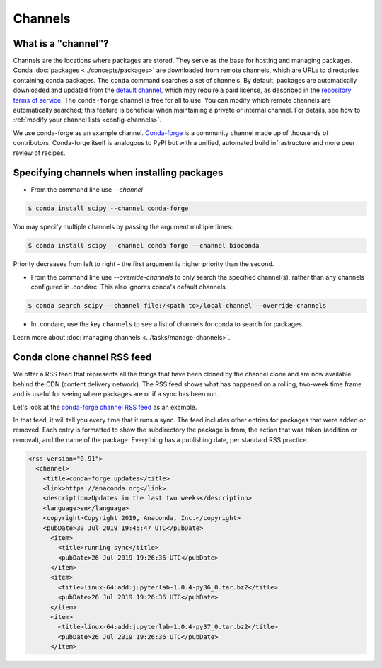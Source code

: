 ========
Channels
========

.. _concepts-channels:

What is a "channel"?
====================

Channels are the locations where packages are stored.
They serve as the base for hosting and managing packages.
Conda :doc:`packages <../concepts/packages>` are downloaded
from remote channels, which are URLs to directories
containing conda packages.
The ``conda`` command searches a set of channels. By default,
packages are automatically downloaded and updated from
the `default channel`_, which may require a
paid license, as described in the `repository terms of service`_.
The ``conda-forge`` channel is free for all to use.
You can modify which remote channels are automatically searched;
this feature is beneficial when maintaining a private or internal channel.
For details, see how to :ref:`modify your channel lists <config-channels>`.

We use conda-forge as an example channel.
`Conda-forge <https://conda-forge.org/>`_ is a community channel
made up of thousands of contributors. Conda-forge itself is
analogous to PyPI but with a unified,
automated build infrastructure and more peer review of
recipes.

.. _`repository terms of service`: https://www.anaconda.com/terms-of-service

.. _specifying-channels:

Specifying channels when installing packages
============================================

* From the command line use `--channel`

.. code-block:: bash

  $ conda install scipy --channel conda-forge

You may specify multiple channels by passing the argument multiple times:

.. code-block:: bash

  $ conda install scipy --channel conda-forge --channel bioconda

Priority decreases from left to right - the first argument is higher priority than the second.

* From the command line use `--override-channels` to only search the specified channel(s), rather than any channels configured in .condarc. This also ignores conda's default channels.

.. code-block:: bash

  $ conda search scipy --channel file:/<path to>/local-channel --override-channels

* In .condarc, use the key ``channels`` to see a list of channels for conda to search for packages.

Learn more about :doc:`managing channels <../tasks/manage-channels>`.

.. _rss-feed:

Conda clone channel RSS feed
============================

We offer a RSS feed that represents all the things
that have been cloned by the channel clone and are
now available behind the CDN (content delivery network).
The RSS feed shows what has happened on a rolling,
two-week time frame and is useful for seeing where
packages are or if a sync has been run.

Let's look at the `conda-forge channel RSS feed <https://conda-static.anaconda.org/conda-forge/rss.xml>`_
as an example.

In that feed, it will tell you every time that it runs a sync.
The feed includes other entries for packages that were added or
removed. Each entry is formatted to show the subdirectory
the package is from, the action that was taken (addition or removal),
and the name of the package. Everything has a publishing date,
per standard RSS practice.

.. code-block:: xml

  <rss version="0.91">
    <channel>
      <title>conda-forge updates</title>
      <link>https://anaconda.org</link>
      <description>Updates in the last two weeks</description>
      <language>en</language>
      <copyright>Copyright 2019, Anaconda, Inc.</copyright>
      <pubDate>30 Jul 2019 19:45:47 UTC</pubDate>
        <item>
          <title>running sync</title>
          <pubDate>26 Jul 2019 19:26:36 UTC</pubDate>
        </item>
        <item>
          <title>linux-64:add:jupyterlab-1.0.4-py36_0.tar.bz2</title>
          <pubDate>26 Jul 2019 19:26:36 UTC</pubDate>
        </item>
        <item>
          <title>linux-64:add:jupyterlab-1.0.4-py37_0.tar.bz2</title>
          <pubDate>26 Jul 2019 19:26:36 UTC</pubDate>
        </item>

.. _`default channel`: https://repo.anaconda.com/pkgs/
